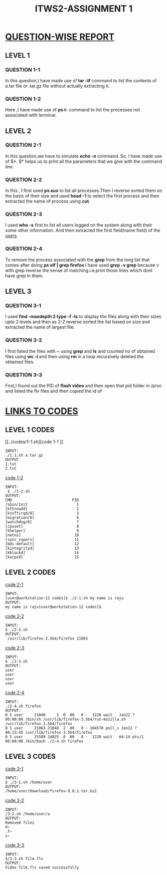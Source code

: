 #+TITLE:ITWS2-ASSIGNMENT 1
#+NAME:SHUBHAM SANGAL
#+ROLL NO:201101008

* _QUESTION-WISE REPORT_
** LEVEL 1 
*** QUESTION 1-1
    In this question,I have made use of *tar -tf* command to list the contents 
of a.tar file or .tar.gz file without actually extracting it.

*** QUESTION 1-2
    Here ,I have made use of *ps t-* command to list the processes not associated 
with terminal.
** LEVEL 2
*** QUESTION 2-1
    In this question,we have to simulate *echo -n* command. So, I have made use 
of $*. $* helps us to print all the parameters that we give with the command line.

*** QUESTION 2-2
    In this , I first used *ps aux* to list all processes.Then I reverse sorted them
on the basis of their size and used *head -1* to select the first process and then 
extracted the name of process using *cut*.

*** QUESTION 2-3
    I used *who -s* first to list all users logged on the system along with their 
some other information. And then extracted the first field(name field) of the 
_users_.
  
*** QUESTION 2-4
    To remove the process associated with the *grep* from the long list that comes 
after doing *ps elf | grep firefox* I have used *grep -v grep* because v with grep
reverse the sense of matching.i.e.print those lines which dont have grep in them.

** LEVEL 3
*** QUESTION 3-1
    I used *find -maxdepth 2 type -f -ls* to display the files along with their sizes
upto 2 levels and then as 2-2 reverse sorted the list based on size and extracted the
name of largest file.

*** QUESTION 3-2
    I first listed the files with ~ using *grep* and *ls* and counted no of obtained
files using *wc -l* and then using *rm* in a loop recursively deleted the obtained
files.

*** QUESTION 3-3
    First,I found out the PID of *flash video* and then open that pid folder in /proc
and listed the flv files and then copied the id of 


* _LINKS TO CODES_
** LEVEL 1 CODES
 
[[../codes/1-1.sh][code 1-1
]]
#+begin_example
INPUT:
./1.1.sh a.tar.gz
OUTPUT
1.txt
2.txt
#+end_example
[[../codes/1-2.sh][
code 1-2]]
#+begin_example
INPUT:
 $ ./1-2.sh
OUTPUT:
CMD                           PID
/sbin/init                      1
[kthreadd]                      2
[ksoftirqd/0]                   3
[migration/0]                   6
[watchdog/0]                    7
[cpuset]                        8
[khelper]                       9
[netns]                        10
[sync_supers]                  11
[bdi-default]                  12
[kintegrityd]                  13
[kblockd]                      14
[kacpid]                       15
#+end_example

** LEVEL 2 CODES

[[../codes/2-1.sh][code 2-1]]
#+begin_example
INPUT:
[user@workstation-12 codes]$ ./2-1.sh my name is raju
OUTPUT:
my name is raju[user@workstation-12 codes]$ 
#+end_example

[[../codes/2-2.sh][code 2-2]]
#+begin_example
INPUT:
$ ./2-2.sh
OUTPUT:
 /usr/lib/firefox-3.5b4/firefox 21063
#+end_example

[[../codes/2-3.sh][code 2-3]]
#+begin_example
INPUT:
$ ./2-3.sh
OUTPUT:
user
user
user
user
#+end_example

[[../codes/2-4.sh][code 2-4]]
#+begin_example
INPUT:
./2-4.sh firefox
OUTPUT:
0 S user     21048     1  0  80   0 -  1220 wait   Jan22 ?        00:00:00 /bin/sh /usr/lib/firefox-3.5b4/run-mozilla.sh /usr/lib/firefox-3.5b4/firefox
0 S user     21063 21048  2  80   0 - 104578 poll_s Jan22 ?       00:33:45 /usr/lib/firefox-3.5b4/firefox
0 S user     25509 24025  0  80   0 -  1220 wait   04:14 pts/1    00:00:00 /bin/bash ./2-4.sh firefox
#+end_example

** LEVEL 3 CODES

[[../codes/3-1.sh][code 3-1]]
#+begin_example
INPUT:
$ ./3-1.sh /home/user
OUTPUT:
/home/user/Download/firefox-9.0.1.tar.bz2
#+end_example

[[../codes/3-2.sh][code 3-2]]
#+begin_example
INPUT:
/3-2.sh /home/user/a
OUTPUT:
Removed files
d~
.f~
s~
#+end_example

[[../codes/3-3.sh][code 3-3]]
#+begin_example
INPUT:
$/3-3.sh film.flv
OUTPUT:
Video film.flv saved successfully
#+end_example

